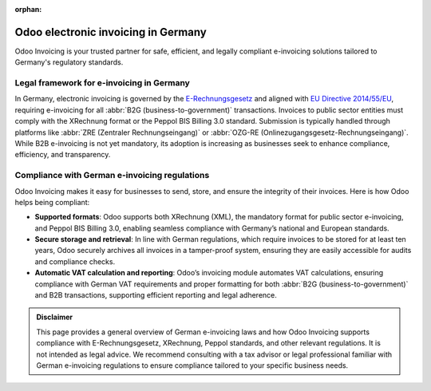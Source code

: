 :orphan:

====================================
Odoo electronic invoicing in Germany
====================================

Odoo Invoicing is your trusted partner for safe, efficient, and legally compliant e-invoicing
solutions tailored to Germany's regulatory standards.

Legal framework for e-invoicing in Germany
==========================================

In Germany, electronic invoicing is governed by the `E-Rechnungsgesetz <hhttps://www.bgbl.de/xaver/bgbl/start.xav?start=%2F%2F*%5B%40attr_id%3D%27bgbl117s0770.pdf%27%5D#__bgbl__%2F%2F*%5B%40attr_id%3D%27bgbl117s0770.pdf%27%5D__1733401471138>`_
and aligned with `EU Directive 2014/55/EU <https://eur-lex.europa.eu/legal-content/EN/TXT/?uri=CELEX%3A32014L0055>`_,
requiring e-invoicing for all :abbr:`B2G (business-to-government)` transactions. Invoices to public sector
entities must comply with the XRechnung format or the Peppol BIS Billing 3.0 standard. Submission is
typically handled through platforms like :abbr:`ZRE (Zentraler Rechnungseingang)` or
:abbr:`OZG-RE (Onlinezugangsgesetz-Rechnungseingang)`. While B2B e-invoicing is not yet mandatory,
its adoption is increasing as businesses seek to enhance compliance, efficiency, and transparency.

Compliance with German e-invoicing regulations
==============================================

Odoo Invoicing makes it easy for businesses to send, store, and ensure the integrity of their
invoices. Here is how Odoo helps being compliant:

- **Supported formats**: Odoo supports both XRechnung (XML), the mandatory format for public sector
  e-invoicing, and Peppol BIS Billing 3.0, enabling seamless compliance with Germany’s national and
  European standards.
- **Secure storage and retrieval**: In line with German regulations, which require invoices to be
  stored for at least ten years, Odoo securely archives all invoices in a tamper-proof system,
  ensuring they are easily accessible for audits and compliance checks.
- **Automatic VAT calculation and reporting**: Odoo’s invoicing module automates VAT calculations,
  ensuring compliance with German VAT requirements and proper formatting for both
  :abbr:`B2G (business-to-government)` and B2B transactions, supporting efficient reporting and
  legal adherence.

.. admonition:: Disclaimer

   This page provides a general overview of German e-invoicing laws and how Odoo Invoicing supports
   compliance with E-Rechnungsgesetz, XRechnung, Peppol standards, and other relevant regulations.
   It is not intended as legal advice. We recommend consulting with a tax advisor or legal
   professional familiar with German e-invoicing regulations to ensure compliance tailored to your
   specific business needs.
